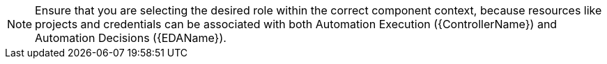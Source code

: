 :_mod-docs-content-type: SNIPPET

[NOTE]
====
Ensure that you are selecting the desired role within the correct component context, because resources like projects and credentials can be associated with both Automation Execution ({ControllerName}) and Automation Decisions ({EDAName}).
====
